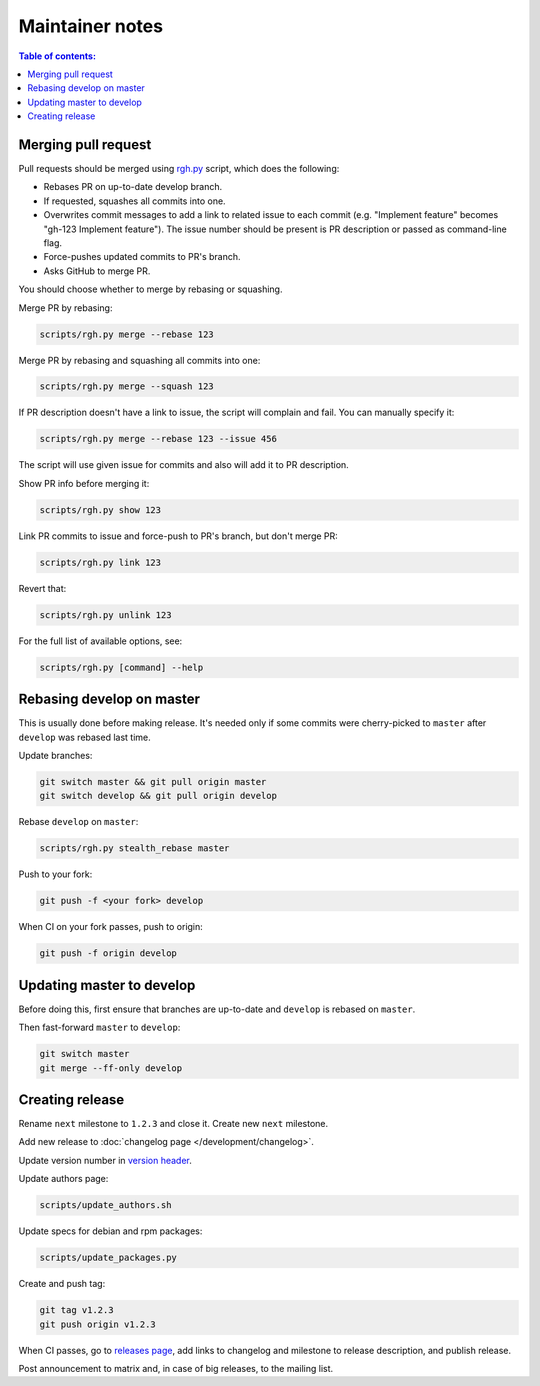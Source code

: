 Maintainer notes
****************

.. contents:: Table of contents:
   :local:
   :depth: 1

Merging pull request
====================

Pull requests should be merged using `rgh.py <https://github.com/roc-streaming/roc-toolkit/blob/develop/scripts/rgh.py>`_ script, which does the following:

- Rebases PR on up-to-date develop branch.
- If requested, squashes all commits into one.
- Overwrites commit messages to add a link to related issue to each commit (e.g. "Implement feature" becomes "gh-123 Implement feature"). The issue number should be present is PR description or passed as command-line flag.
-  Force-pushes updated commits to PR's branch.
- Asks GitHub to merge PR.

You should choose whether to merge by rebasing or squashing.

Merge PR by rebasing:

.. code::

   scripts/rgh.py merge --rebase 123

Merge PR by rebasing and squashing all commits into one:

.. code::

   scripts/rgh.py merge --squash 123

If PR description doesn't have a link to issue, the script will complain and fail. You can manually specify it:

.. code::

   scripts/rgh.py merge --rebase 123 --issue 456

The script will use given issue for commits and also will add it to PR description.

Show PR info before merging it:

.. code::

   scripts/rgh.py show 123

Link PR commits to issue and force-push to PR's branch, but don't merge PR:

.. code::

   scripts/rgh.py link 123

Revert that:

.. code::

   scripts/rgh.py unlink 123

For the full list of available options, see:

.. code::

   scripts/rgh.py [command] --help

Rebasing develop on master
==========================

This is usually done before making release. It's needed only if some commits were cherry-picked to ``master`` after ``develop`` was rebased last time.

Update branches:

.. code::

   git switch master && git pull origin master
   git switch develop && git pull origin develop

Rebase ``develop`` on ``master``:

.. code::

   scripts/rgh.py stealth_rebase master

Push to your fork:

.. code::

   git push -f <your fork> develop

When CI on your fork passes, push to origin:

.. code::

   git push -f origin develop

Updating master to develop
==========================

Before doing this, first ensure that branches are up-to-date and ``develop`` is rebased on ``master``.

Then fast-forward ``master`` to ``develop``:

.. code::

   git switch master
   git merge --ff-only develop

Creating release
================

Rename ``next`` milestone to ``1.2.3`` and close it. Create new ``next`` milestone.

Add new release to :doc:`changelog page </development/changelog>`.

Update version number in `version header <https://github.com/roc-streaming/roc-toolkit/blob/develop/src/public_api/include/roc/version.h>`_.

Update authors page:

.. code::

   scripts/update_authors.sh

Update specs for debian and rpm packages:

.. code::

   scripts/update_packages.py

Create and push tag:

.. code::

   git tag v1.2.3
   git push origin v1.2.3

When CI passes, go to `releases page <https://github.com/roc-streaming/roc-toolkit/releases>`_, add links to changelog and milestone to release description, and publish release.

Post announcement to matrix and, in case of big releases, to the mailing list.
